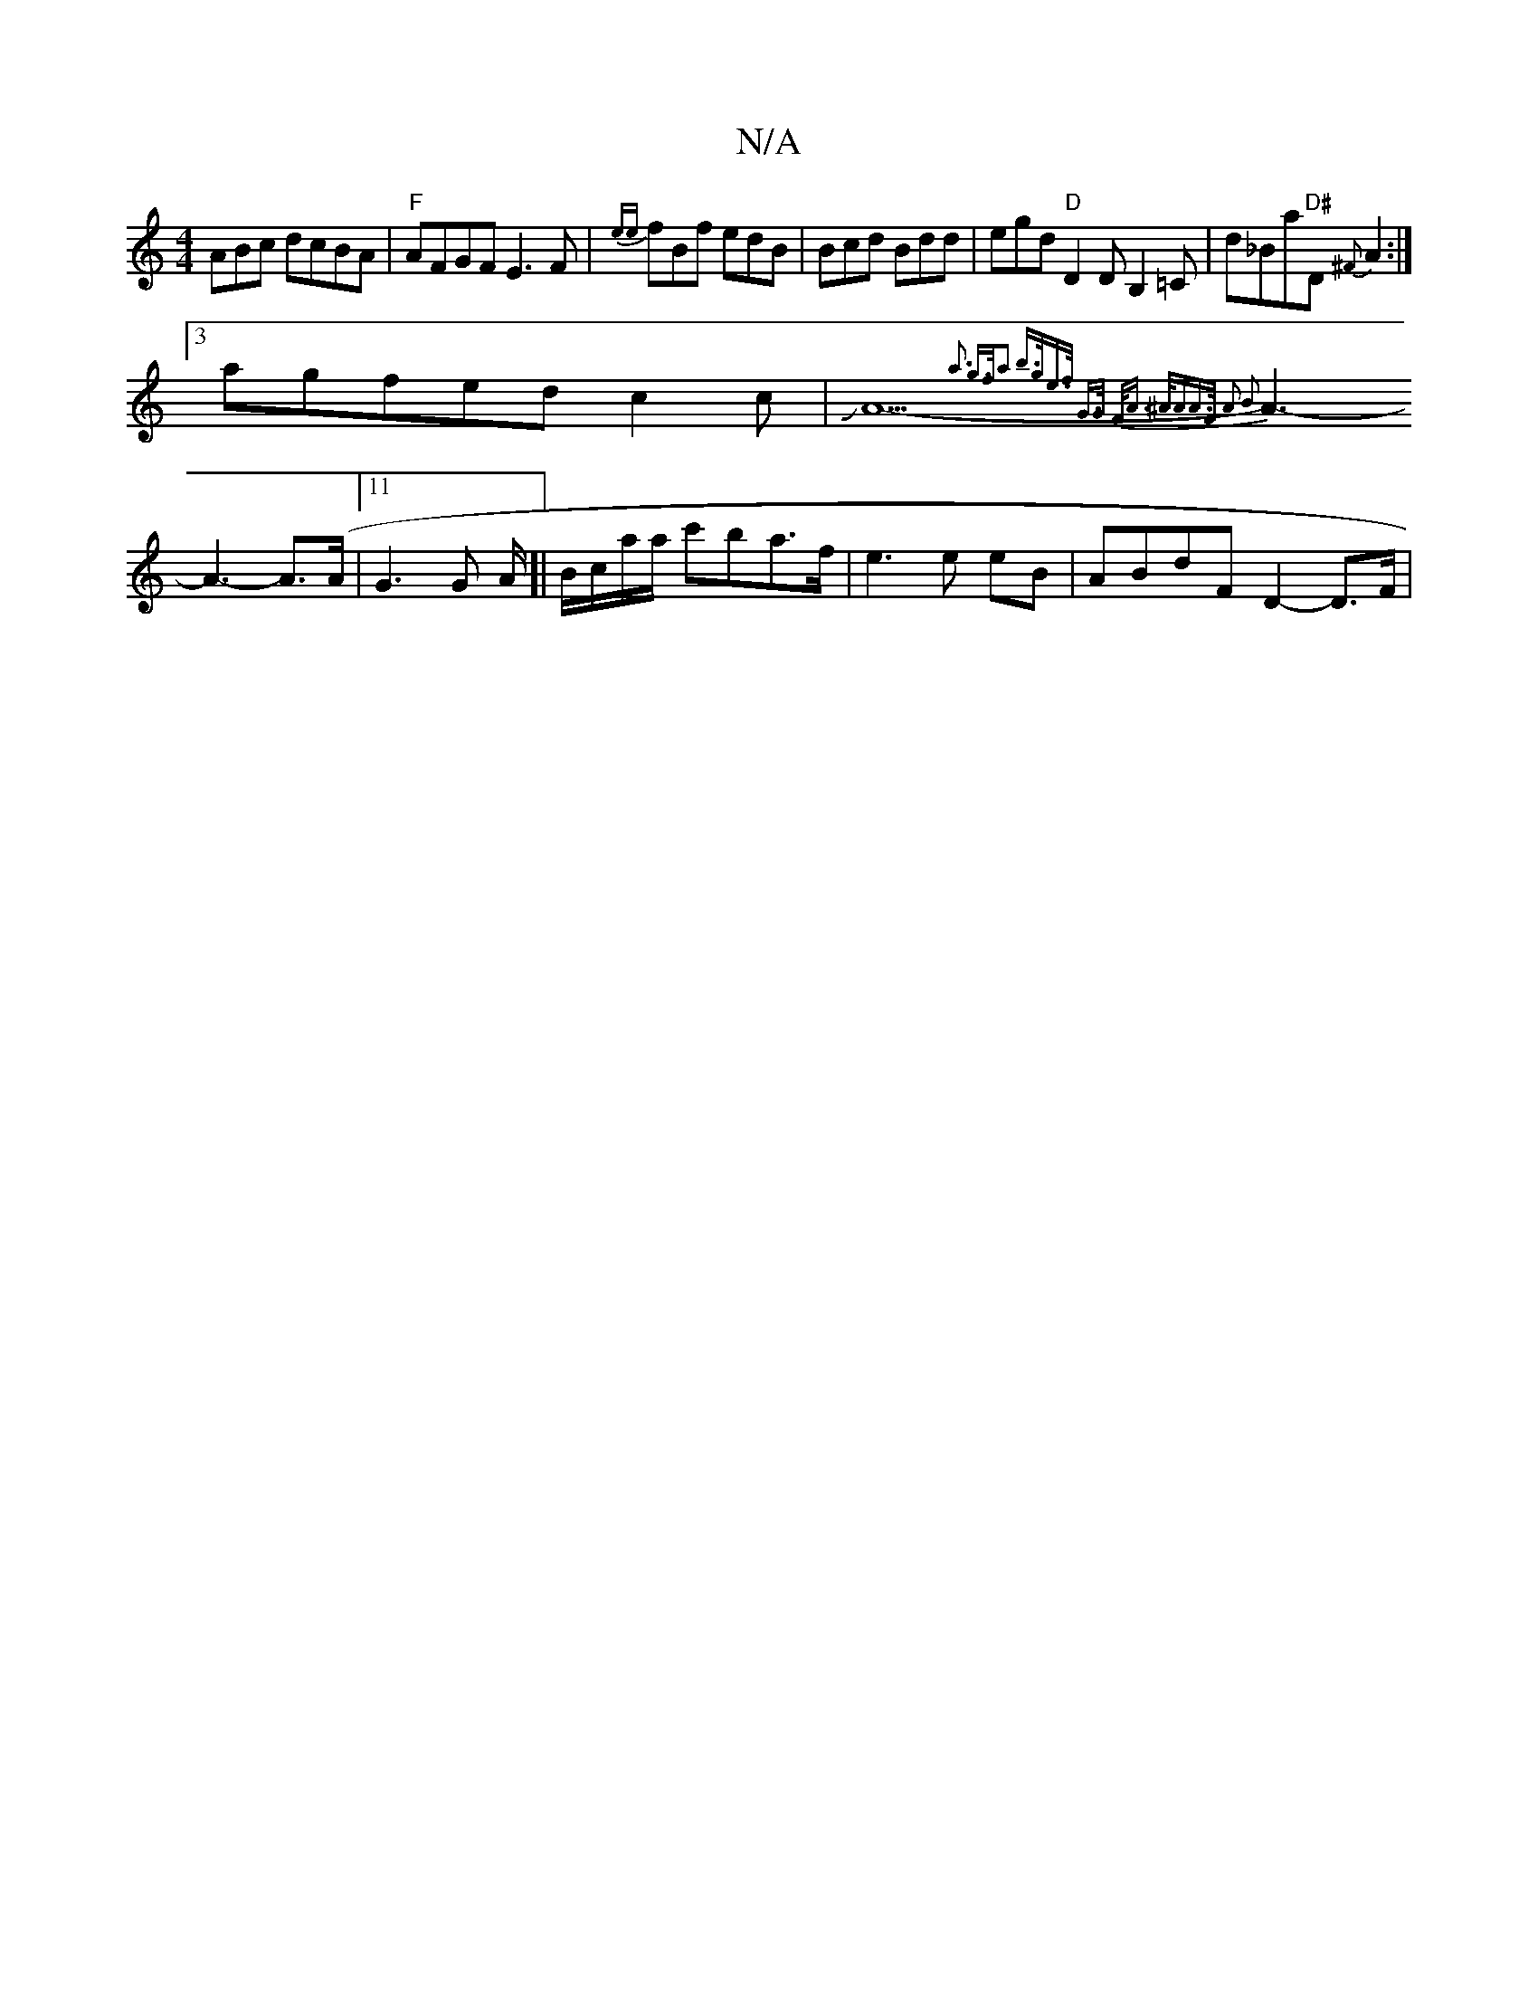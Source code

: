 X:1
T:N/A
M:4/4
R:N/A
K:Cmajor
ABc dcBA|"F"AFGF E3F|{ee}fBf edB|Bcd Bdd|egd "D"D2D B,2=C|d_Ba"D#"D{^F}A2:|
[3agfedc2c|JA5-{ a3 g>fa2:|2 b>ge>f G>G F<A | ^A<AA>F A2 B2 |
A3-A3-A>(A|11 G3G A/]|B/c/a/a/ c'ba>f | e3 e eB | ABdF D2-D>F|